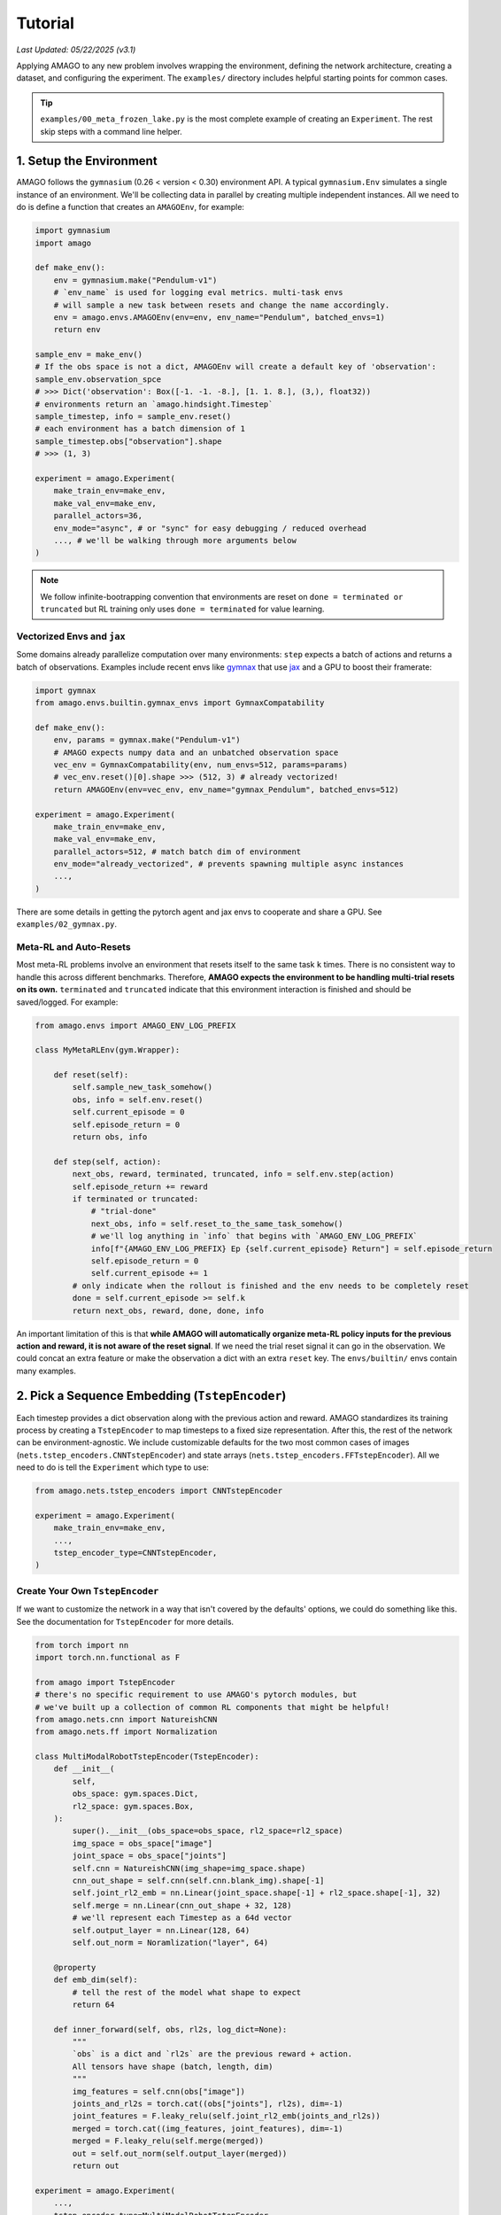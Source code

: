 Tutorial
==============

*Last Updated: 05/22/2025 (v3.1)*

Applying AMAGO to any new problem involves wrapping the environment, defining the network architecture, creating a dataset, 
and configuring the experiment. The ``examples/`` directory includes helpful starting points for common cases.

.. image:: media/amago_overview.png
   :alt: amagoarch
   :width: 850
   :align: center

.. tip::

   ``examples/00_meta_frozen_lake.py`` is the most complete example of creating an ``Experiment``. The rest skip steps with a command line helper.


1. Setup the Environment
-------------------------

AMAGO follows the ``gymnasium`` (0.26 < version < 0.30) environment API.
A typical ``gymnasium.Env`` simulates a single instance of an environment. 
We'll be collecting data in parallel by creating multiple independent instances. 
All we need to do is define a function that creates an ``AMAGOEnv``, for example:

.. code-block:: python

    import gymnasium
    import amago

    def make_env():
        env = gymnasium.make("Pendulum-v1")
        # `env_name` is used for logging eval metrics. multi-task envs
        # will sample a new task between resets and change the name accordingly.
        env = amago.envs.AMAGOEnv(env=env, env_name="Pendulum", batched_envs=1)
        return env

    sample_env = make_env()
    # If the obs space is not a dict, AMAGOEnv will create a default key of 'observation':
    sample_env.observation_spce
    # >>> Dict('observation': Box([-1. -1. -8.], [1. 1. 8.], (3,), float32))
    # environments return an `amago.hindsight.Timestep`
    sample_timestep, info = sample_env.reset()
    # each environment has a batch dimension of 1
    sample_timestep.obs["observation"].shape
    # >>> (1, 3)

    experiment = amago.Experiment(
        make_train_env=make_env,
        make_val_env=make_env,
        parallel_actors=36,
        env_mode="async", # or "sync" for easy debugging / reduced overhead
        ..., # we'll be walking through more arguments below
    )


.. note::
    We follow infinite-bootrapping convention that environments are reset on ``done = terminated or truncated`` but RL training only uses ``done = terminated`` for value learning.



Vectorized Envs and ``jax``
~~~~~~~~~~~~~~~~~~~~~~~~~~~

Some domains already parallelize computation over many environments: 
``step`` expects a batch of actions and returns a batch of observations. 
Examples include recent envs like `gymnax <https://github.com/RobertTLange/gymnax>`_ 
that use `jax <https://jax.readthedocs.io/en/latest/>`_ and a GPU to boost their framerate:

.. code-block:: python

    import gymnax
    from amago.envs.builtin.gymnax_envs import GymnaxCompatability

    def make_env():
        env, params = gymnax.make("Pendulum-v1")
        # AMAGO expects numpy data and an unbatched observation space
        vec_env = GymnaxCompatability(env, num_envs=512, params=params)
        # vec_env.reset()[0].shape >>> (512, 3) # already vectorized!
        return AMAGOEnv(env=vec_env, env_name="gymnax_Pendulum", batched_envs=512)

    experiment = amago.Experiment(
        make_train_env=make_env,
        make_val_env=make_env,
        parallel_actors=512, # match batch dim of environment
        env_mode="already_vectorized", # prevents spawning multiple async instances
        ...,
    )

There are some details in getting the pytorch agent and jax envs to cooperate and share a GPU. See ``examples/02_gymnax.py``.


Meta-RL and Auto-Resets
~~~~~~~~~~~~~~~~~~~~~~~~

Most meta-RL problems involve an environment that resets itself to the same task ``k`` times. 
There is no consistent way to handle this across different benchmarks. 
Therefore, **AMAGO expects the environment to be handling multi-trial resets on its own.** 
``terminated`` and ``truncated`` indicate that this environment interaction is finished and should be saved/logged. For example:

.. code-block:: python

    from amago.envs import AMAGO_ENV_LOG_PREFIX

    class MyMetaRLEnv(gym.Wrapper):
        
        def reset(self):
            self.sample_new_task_somehow()
            obs, info = self.env.reset()
            self.current_episode = 0
            self.episode_return = 0
            return obs, info
        
        def step(self, action):
            next_obs, reward, terminated, truncated, info = self.env.step(action)
            self.episode_return += reward
            if terminated or truncated:
                # "trial-done"
                next_obs, info = self.reset_to_the_same_task_somehow()
                # we'll log anything in `info` that begins with `AMAGO_ENV_LOG_PREFIX`
                info[f"{AMAGO_ENV_LOG_PREFIX} Ep {self.current_episode} Return"] = self.episode_return
                self.episode_return = 0
                self.current_episode += 1
            # only indicate when the rollout is finished and the env needs to be completely reset
            done = self.current_episode >= self.k
            return next_obs, reward, done, done, info

An important limitation of this is that **while AMAGO will automatically organize meta-RL 
policy inputs for the previous action and reward, it is not aware of the reset signal**. 
If we need the trial reset signal it can go in the observation. We could concat an extra feature or make the observation a dict with an extra ``reset`` key. The ``envs/builtin/`` envs contain many examples.


2. Pick a Sequence Embedding (``TstepEncoder``)
------------------------------------------------

Each timestep provides a dict observation along with the previous action and reward. 
AMAGO standardizes its training process by creating a ``TstepEncoder`` to map timesteps to a fixed size representation. 
After this, the rest of the network can be environment-agnostic. 
We include customizable defaults for the two most common cases of images (``nets.tstep_encoders.CNNTstepEncoder``)
and state arrays (``nets.tstep_encoders.FFTstepEncoder``). 
All we need to do is tell the ``Experiment`` which type to use:

.. code-block:: python

    from amago.nets.tstep_encoders import CNNTstepEncoder

    experiment = amago.Experiment(
        make_train_env=make_env,
        ...,
        tstep_encoder_type=CNNTstepEncoder,
    )


Create Your Own ``TstepEncoder``
~~~~~~~~~~~~~~~~~~~~~~~~~~~~~~~~

If we want to customize the network in a way that isn't covered by the defaults' options, 
we could do something like this. See the documentation for ``TstepEncoder`` for more details.

.. code-block:: python

    from torch import nn
    import torch.nn.functional as F

    from amago import TstepEncoder
    # there's no specific requirement to use AMAGO's pytorch modules, but
    # we've built up a collection of common RL components that might be helpful!
    from amago.nets.cnn import NatureishCNN
    from amago.nets.ff import Normalization

    class MultiModalRobotTstepEncoder(TstepEncoder):
        def __init__(
            self,
            obs_space: gym.spaces.Dict,
            rl2_space: gym.spaces.Box,
        ):
            super().__init__(obs_space=obs_space, rl2_space=rl2_space)
            img_space = obs_space["image"]
            joint_space = obs_space["joints"]
            self.cnn = NatureishCNN(img_shape=img_space.shape)
            cnn_out_shape = self.cnn(self.cnn.blank_img).shape[-1]
            self.joint_rl2_emb = nn.Linear(joint_space.shape[-1] + rl2_space.shape[-1], 32)
            self.merge = nn.Linear(cnn_out_shape + 32, 128)
            # we'll represent each Timestep as a 64d vector
            self.output_layer = nn.Linear(128, 64)
            self.out_norm = Noramlization("layer", 64)

        @property
        def emb_dim(self):
            # tell the rest of the model what shape to expect
            return 64
        
        def inner_forward(self, obs, rl2s, log_dict=None):
            """
            `obs` is a dict and `rl2s` are the previous reward + action.
            All tensors have shape (batch, length, dim)
            """
            img_features = self.cnn(obs["image"])
            joints_and_rl2s = torch.cat((obs["joints"], rl2s), dim=-1)
            joint_features = F.leaky_relu(self.joint_rl2_emb(joints_and_rl2s))
            merged = torch.cat((img_features, joint_features), dim=-1)
            merged = F.leaky_relu(self.merge(merged))
            out = self.out_norm(self.output_layer(merged))
            return out

    experiment = amago.Experiment(
        ...,
        tstep_encoder_type=MultiModalRobotTstepEncoder,
    )

``examples/10_babyai.py`` and ``examples/11_xland_minigrid.py`` are relevant examples.


3. Pick a Sequence Model (``TrajEncoder``)
------------------------------------------

The ``TrajEncoder`` is a seq2seq model that enables long-term memory and in-context learning by processing a sequence of ``TstepEncoder`` outputs. ``nets.traj_encoders`` includes four built-in options:

1. ``FFTrajEncoder``: processes each timestep independently with a residual feedforward block. It has no memory! This is a useful sanity-check that isolates the impact of memory on performance.
2. ``GRUTrajEncoder``: a recurrent model. Long-term recall is challenging because we need to learn what to remember or forget at each timestep, and it may awhile before new info is relevant to decision-making. However, inference speed is constant over long rollouts.
3. ``MambaTrajEncoder``: `Mamba <https://arxiv.org/abs/2312.00752>`_ is a state-space model with similar conceptual strengths and weaknesses as an RNN. However, it runs significantly faster during training.
4. ``TformerTrajEncoder``: a Transformer model with a number of tricks for stability in RL. Transformers are great at RL memory problems because they don't "forget" anything and only need to learn to *retrieve* info at timesteps where it is immediately useful. There are several choices of self-attention mechanism. We recommend `flash_attn <https://github.com/Dao-AILab/flash-attention>`_ if it will run on your GPU. There is experimental support for `flex_attention <https://pytorch.org/blog/flexattention/>`_ (pytorch >= 2.5). See the "Customize Anything Else" section for how to switch defaults.

We can select a ``TrajEncoder`` just like a ``TstepEncoder``:

.. code-block:: python

    from amago.nets.traj_encoders import MambaTrajEncoder

    experiment = amago.Experiment(
        ...,
        traj_encoder_type=MambaTrajEncoder,
    )

If we wanted to try out a new sequence model we could subclass ``amago.TrajEncoder`` like the ``TstepEncoder`` example above.


4. Pick an ``Agent``
--------------------

The ``Agent`` puts everything together and handles actor-critic RL training ontop of the outputs of the ``TrajEncoder``. There are two high-level options:

1. ``Agent``: the default learning update described in Appendix A of the paper. It's an off-policy actor-critic (think `DDPG <https://spinningup.openai.com/en/latest/algorithms/ddpg.html>`_) with some stability tricks like random critic ensembling and training over multiple discount factors in parallel.
2. ``MultiTaskAgent``: The ``Agent`` training objectives depend on the scale of returns (``Q(s, a)``) across our dataset, which might be a problem when those returns vary widely, like when we're training on multiple tasks at the same time. ``MultiTaskAgent`` replaces critic regression with two-hot classification (as in `DreamerV3 <https://arxiv.org/abs/2301.04104>`_), and throws out the policy gradient in favor of filtered behavior cloning. This update is much better in hybrid meta-RL/multi-task problems where we're optimizing multiple reward functions (like Meta-World ML45, Multi-Game Procgen, or Multi-Task BabyAI). We wrote a `second paper <https://openreview.net/pdf?id=OSHaRf4TVU>`_ about it.

We can switch between them with:

.. code-block:: python

    from amago.agent import MultiTaskAgent

    experiment = amago.Experiment(
        ...,
        agent_type=MultiTaskAgent,
    )


5. Create an ``RLDataset``
--------------------------

AMAGO trains on sequence data loaded from an ``amago.loading.RLDataset`` that inherits from the pytorch ``Dataset``. If we are generating all of our own training data from scratch each run (normal online RL), just use ``DiskTrajectoryDataset``, which tells the envs where to save sequences and deletes the oldest data when full (like a normal replay buffer).

.. code-block:: python

    from amago.loading import DiskTrajectoryDataset

    dataset = DiskTrajectoryDataset(
        dset_root="plenty_of_space",
        dset_name="give_this_replay_buffer_a_name",
        dset_max_size=10_000, # measured in *sequences*
    )
    # creates a directory sturcture like:
    # dset_root/
    #   dset_name/
    #     buffer/
    #       protected/
    #          optional place to move data you want to sample from but never delete
    #       fifo/
    #          envs write files here and dset deletes them when full
    experiment = amago.Experiment(
        ...,
        dataset=dataset,
        # optional control over the way all datasets sample from seqs longer than the policy's max input length
        padded_sampling="none",
        # optional control over the way envs write to the dataset:
        traj_save_len=1000, # write sequences after this many timesteps even if the episode hasn't finished
    )

.. tip::

   If data is coming from some other source (like an existing offline RL dataset) you can inherit from ``RLDataset``. ``examples/14_d4rl.py`` has an example.


6. Configure the ``Experiment``
-------------------------------

The ``Experiment`` has lots of other kwargs to control things like the ratio of data collection to learning updates, optimization, and logging. Formal documentation for ``Experiment`` and the rest of the modules is coming soon. For now, you can find an explanation of each setting in the comments at the top of ``amago/experiment.py``


7. Configure Anything Else
--------------------------

We try to keep the settings of each ``Experiment`` under control by using `gin <https://github.com/google/gin-config>`_ to configure individual pieces like the ``TstepEncoder``, ``TrajEncoder``, ``Agent``, and actor/critic heads. You can read more about ``gin`` `here <https://github.com/google/gin-config/blob/master/docs/index.md>`_... but hopefully won't need to. We try to make this easy: our code follows a simple rule that, if something is marked ``@gin.configruable``, none of its ``kwargs`` are set, meaning that the default value always gets used. ``gin`` lets you change that default value without editing the source code, and keeps track of the settings you used on ``wandb``. 

The ``examples/`` show how almost every application of AMAGO looks the same aside from some minor ``gin`` configuration.


CNN Architecture Example
~~~~~~~~~~~~~~~~~~~~~~~~~

For example, let's say we want to switch the ``CNNTstepEncoder`` to use a larger IMPALA architecture with twice as many channels as usual. The constructor for ``CNNTstepEncoder`` looks like this:

.. code-block:: python

    # amago/nets/tstep_encoders.py
    @gin.configurable
    class CNNTstepEncoder(TstepEncoder):
        def __init__(
            self,
            obs_space,
            rl2_space,
            cnn_type=cnn.NatureishCNN,
            channels_first: bool = False,
            img_features: int = 384,
            rl2_features: int = 12,
            d_output: int = 384,
            out_norm: str = "layer",
            activation: str = "leaky_relu",
            skip_rl2_norm: bool = False,
            hide_rl2s: bool = False,
            drqv2_aug: bool = False,
        ):

Following our rule, ``obs_space`` and ``rl2_space`` are going be determined for us, but nothing will try to set ``cnn_type``, so it will default to ``NatureishCNN``. The ``IMPALAishCNN`` looks like this:

.. code-block:: python

    # amago/nets/cnn.poy
    @gin.configurable
    class IMPALAishCNN(CNN):
        def __init__(
            self,
            img_shape: tuple[int],
            channels_first: bool,
            activation: str,
            cnn_block_depths: list[int] = [16, 32, 32],
            post_group_norm: bool = True,
        ):

So we can change the ``cnn_block_depths`` and ``post_group_norm`` by editing these values, but this would *not* be the place to change the ``activation``.
We could make our edits with ``.gin`` configuration files, but we could also just do this:

.. code-block:: python

    from amago.nets.cnn import IMPALAishCNN
    from amago.cli_utils import use_config

    config = {
        "amago.nets.tstep_encoders.CNNTstepEncoder.cnn_type" : IMPALAishCNN,
        "amago.nets.cnn.IMPALAishCNN.cnn_block_depths" : [32, 64, 64],
    }
    # changes the default values
    use_config(config)

    experiment = Experiment(
        tstep_encoder_type=CNNTstepEncoder,
        ...
    )


Transformer Architecture Example
~~~~~~~~~~~~~~~~~~~~~~~~~~~~~~~~~

As another example, let's say we want to use a ``TformerTrajEncoder`` with 6 layers of dimension 512, 16 heads, and sliding window attention with a window size of 256.

.. code-block:: python

    # amago/nets/traj_encoders.py
    @gin.configurable
    class TformerTrajEncoder(TrajEncoder):
        def __init__(
            self,
            tstep_dim: int,
            max_seq_len: int,
            d_model: int = 256,
            n_heads: int = 8,
            d_ff: int = 1024,
            n_layers: int = 3,
            dropout_ff: float = 0.05,
            dropout_emb: float = 0.05,
            dropout_attn: float = 0.00,
            dropout_qkv: float = 0.00,
            activation: str = "leaky_relu",
            norm: str = "layer",
            causal: bool = True,
            sigma_reparam: bool = True,
            normformer_norms: bool = True,
            head_scaling: bool = True,
            attention_type: type[transformer.SelfAttention] = transformer.FlashAttention,
        ):


    # amago/nets/transformer.py
    @gin.configurable
    class SlidingWindowFlexAttention(FlexAttention):
        def __init__(
            self,
            causal: bool = True,
            dropout: float = 0.0,
            window_size: int = gin.REQUIRED,
        ):

``gin.REQUIRED`` is reserved for settings that are not commonly used but would be so important and task-specific that there is no good default. You'll get an error if you use one but forget to configure it.

.. code-block:: python

    from amago.nets.traj_encoders import TformerTrajEncoder
    from amago.nets.transformer import SlidingWindowFlexAttention
    from amago.cli_utils import use_config

    config = {
        "TformerTrajEncoder.n_heads" : 16,
        "TformerTrajEncoder.d_model" : 512,
        "TformerTrajEncoder.d_ff" : 2048,
        "TformerTrajEncoder.attention_type": SlidingWindowFlexAttention,
        "SlidingWindowFlexAttention.window_size" : 128,
    }

    use_config(config)
    experiment = Experiment(
        traj_encoder_type=TformerTrajEncoder,
        ...
    )


Exploration
~~~~~~~~~~~

Explorative action noise is implemented by ``gymasium.Wrapper``s (``amago.envs.exploration``). Env creation automatically wraps the training envs in ``Experiment.exploration_wrapper_type``, and these wrappers are ``gin.configurable``. One thing to note that is that if the current exploration noise parameter is ``epsilon_t``, the default behavior is for each actor to sample a ``multiplier`` in [0, 1) on each ``reset`` and set the exploration noise to ``multiplier * epsilon_t``. In other words the exploration schedule defines the maximum possible value and we're randomizing over all the settings beneath it to reduce tuning. This can be disabled by ``randomize_eps=False``.

.. code-block:: python

    from amago.envs.exploration import EpsilonGreedy
    from amago.cli_utils import use_config

    config = {
        # exploration steps are measured in terms of timesteps *per actor*
        "EpsilonGreedy.steps_anneal" : 200_000,
        "EpsilonGreedy.eps_start" : 1.0,
        "EpsilonGreedy.eps_end" : .01,
        "EpsilonGreedy.randomize_eps" : False,
    }
    use_config(config)
    experiment = Experiment(
        exploration_wrapper_type=EpsilonGreedy,
        ...
    )

``EpsilonGreedy`` is actually the default. The other built-in option is ``BilevelEpsilonGreedy``, which is discussed in Appendix A of the paper and is designed for finite-horizon meta-RL problems.


An Easier Way
~~~~~~~~~~~~~

Customizing the built-in ``TstepEncoder``s, ``TrajEncoders``, ``Agent``s, and ``ExplorationWrapper``s is so common that there's easier ways to do it in ``amago.cli_utils``. For example, we could've made the changes for all the previous examples at the same time with:

.. code-block:: python

    from amago.cli_utils import switch_traj_encoder, switch_tstep_encoder, switch_agent, switch_exploration, use_config
    from amago.nets.transformer import SlidingWindowFlexAttention
    from amago.nets.cnn import IMPALAishCNN

    config = {
        # these are niche changes customized a level below the `TstepEncoder` / `TrajEncoder`, so we still have to specify them
        "amago.nets.transformer.SlidingWindowFlexAttention.window_size" : 128,
        "amago.nets.cnn.IMPALAishCNN.cnn_block_depths" : [32, 64, 64],
    }
    tstep_encoder_type = switch_step_encoder(config, arch="cnn", cnn_type=IMPALAishCNN)
    traj_encoder_type = switch_traj_encoder(config, arch="transformer", d_model=512, d_ff=2048, n_heads=16, attention_type=SlidingWindowFlexAttention)
    exploration_wrapper_type = switch_exploration(config, strategy="egreedy", eps_start=1.0, eps_end=.01, steps_anneal=200_000)
    # also customize random RL details as an example
    agent_type = switch_agent(config, agent="multitask", num_critics=6, gamma=.998)
    use_config(config)

    experiment = Experiment(
        tstep_encoder_type=tstep_encoder_type,
        traj_encoder_type=traj_encoder_type,
        agent_type=agent_type,
        exploration_wrapper_type=exploration_wrapper_type,
        ...
    )

If we want to combine hardcoded changes like these with genuine ``.gin`` files, ``use_config`` will take the paths.

.. code-block:: python

    # these changes are applied in order from left to right. if we override the same param
    # in multiple configs the final one will count. making gin this complicated is usually a bad idea.
    use_config(config, gin_configs=["environment_config.gin", "rl_config.gin"])


8. Start the Experiment and Run Training
----------------------------------------

Launch training with:

.. code-block:: python

    experiment = amago.Experiment(
        # last two required args
        run_name="some_name",
        ckpt_base_dir="some/place/",
        ...
    )
    experiment.start()
    experiment.learn()

Checkpoints and logs are saved in:

.. code-block:: shell

    {Experiment.ckpt_base_dir}
        |-- {Experiment.run_name}/
            |-- config.txt # stores gin configuration details for reproducibility
            |-- wandb_logs/
            |-- ckpts/
                    |-- training_states/
                    |    | # full checkpoint dirs used to restore `accelerate` training runs
                    |    |-- {Experiment.run_name}_epoch_0/
                    |    |-- {Experiment.run_name}_epoch_{Experiment.ckpt_interval}/
                    |    |-- ...
                    |
                    |-- latest/
                    |    |--policy.pt # the latest model weights
                    |-- policy_weights/
                        | # standard pytorch weight files
                        |-- policy_epoch_0.pt
                        |-- policy_epoch_{Experiment.ckpt_interval}.pt
                        |-- ...

Each ``epoch``, we:

1. Interact with the training envs for ``train_timesteps_per_epoch``, creating a total of ``parallel_actors * train_timesteps_per_epoch`` new timesteps.
2. Save any training sequences that have finished, if applicable.
3. Compute the RL training objectives on ``train_batches_per_epoch`` batches sampled from the dataset.  Gradient steps are taken every ``batches_per_update`` batches.


Track the Results
-----------------

AMAGO uses `Weights and Biases <https://wandb.ai/site/>`_ to track experiments. Each run is tracked on a webpage we can view from any browser. Configure ``wandb`` experiment with:

.. code-block:: python

    experiment = Experiment(
        log_to_wandb=True,
        wandb_project="my_project_name",
        wandb_entity="my_wandb_username",
        ...,
    )

Or set the environment variables ``AMAGO_WANDB_PROJECT`` and ``AMAGO_WANDB_ENTITY``. Once training or evaluation begins, this run would appear at ``https://wandb.ai/my_wandb_username/my_project_name/`` under the name ``my_run_name``.


Interpreting the ``wandb`` Metrics
~~~~~~~~~~~~~~~~~~~~~~~~~~~~~~~~~~

Data is organized into sections. From top to bottom:

1. ``test/``: If the run has finished and called ``Experiment.evaluate_test``, the test metrics would be here. Test metrics are usually the same as ``val/`` (see below).
2. ``buffer/``: A short section tracking the size of the replay buffer on disk.
3. ``Charts/``: These are your x-axis options. More on this in a moment.
4. ``train/``: RL training metrics for debugging. Many of the metrics will be familiar but others are unique to AMAGO implementation details. You can probably ignore this section unless training is not going well and you want to dig into why that is. Most of this data is generated during `Agent.forward <https://github.com/UT-Austin-RPL/amago/blob/c06844bd38d02a47f13989b03ebe41c3ad2e54e9/amago/agent.py#L203>`_.
5. **``val/``: Contains the policy evaluation metrics**. ``"Average Total Return (Across All Env Names)"`` is the typical average return during eval rollouts. The return is also broken down by "environment name". The environment name is set by the ``AMAGOEnv`` (see the top section of this tutorial) and is used to track results for each task in multi-task experiments. We also log the "Bottom Quintile" return by environment name. There might be many more metrics here depending on the environment/experiment. For example, some envs track a "success rate" and some meta-RL envs record stats by episode/attempt.

.. image:: media/wandb_metrics.png
   :alt: wandb metrics
   :width: 800

6. ``System/``: These are hardware-related metrics that are logged automatically by ``wandb``.


X-Axes
~~~~~~

.. image:: media/wandb_xaxes.png
   :alt: wandb xaxes
   :width: 800

**The default ``wandb`` x-axis ("Step") isn't very useful --- it's the number of times ``wandb.log`` has been called.** We can change the x-axis in the top right corner. ``"Wall Time"`` is available by default and we can plot any train/val metric by the names in the ``Charts/`` section. **``total_frames`` is the typical RL learning curve x-axis showing the total number of times we've called ``env.step`` to collect data**. Yes, it should've been named total_timesteps 😄... there used to be a reason for this. In multi-task settings we will also find the total frames collected in each individual "environment name". You can also plot metrics by the training ``Epoch`` or ``gradient_steps``.


Command and Configuration
~~~~~~~~~~~~~~~~~~~~~~~~~~~

If we click on "Overview" (in the top left corner), we'll find a record of the command that was used to launch the experiment. We'll also find a "Config" section that lists all of the ``gin`` settings for this run.


Examples
~~~~~~~~

Here is a link to a single-task gym run with the simplest eval metrics: `Click Here <https://wandb.ai/jakegrigsby/amago-v3-reference/runs/30ndyo2l?nw=nwuserjakegrigsby>`_

And here is a link to a Meta-World ML45 run, which is an extreme case that tracks 272 evaluation metrics across its 45 meta-training tasks: `Click Here <https://wandb.ai/jakegrigsby/amago-v3-reference/runs/gq9s8vxs?nw=nwuserjakegrigsby>`_

`Click here for even more examples! <https://wandb.ai/jakegrigsby/amago-v3-reference?nw=nwuserjakegrigsby>`_


Train and Learn Asychronously on Multiple GPUs
----------------------------------------------

.. image:: media/multiamago.png
   :alt: amagologo
   :width: 150
   :align: right


Multi-GPU DistributedDataParallel
~~~~~~~~~~~~~~~~~~~~~~~~~~~~~~~~~

AMAGO can replicate the same (rollout --> learn) loop on multiple GPUs in ``DistributedDataParallel`` (DDP) mode. We simplify DDP setup with `huggingface/accelerate <https://huggingface.co/docs/accelerate/en/index.html>`_

To use accelerate, run ``accelerate config`` and answer the questions. ``accelerate`` is mainly used for distributed LLM training and many of its features don't apply here. For our purposes, the answer to most questions is "NO", unless we're being asked about the GPU count, IDs, or float precision.

Then, to use the GPUs you requested during ``accelerate config``, we'd replace a command that noramlly looks like this:

.. code-block:: shell

    python my_training_script.py --run_name agi --env CartPole-v1 ...

with:

.. code-block:: shell

    accelerate launch my_training_script.py --run_name agi --env CartPole-v1 ...

And that's it! Let's say our ``Experiment.parallel_actors=32``, ``Experiment.train_timesteps_per_epoch=1000``, ``Experiment.batch_size=32``, and ``Experiment.batches_per_epoch=500``. On a single GPU this means we're collecting 32 x 1000 = 32k timesteps per epoch, and training on 500 batches each with 32 sequences. If we decided to use 4 GPUs during ``accelerate config``, these same arguments would lead to 4 x 32 x 1000 = 128k timesteps collected per epoch, and we'd still be doing 500 grad updates per epoch with 32 sequences per GPU, but the effective batch size would now be 4 x 32 = 128. Realistically, we're using multiple GPUs to save memory on long sequences and we'd  want to change the batch size to 8 to recover the original batch size of 4 x 8 = 32 while avoiding OOM errors.

.. note::

   Validation metrics (``val/`` on ``wandb``) average over ``accelerate`` processes, but the ``train/`` metrics are only logged from the main process (the lowest GPU index) and would have a sample size of a single GPU's batch dim.


Asynchronous Training/Rollouts
~~~~~~~~~~~~~~~~~~~~~~~~~~~~~~

Each ``epoch`` alternates between rollouts --> gradient updates. AMAGO saves environment data and checkpoints to disk, so changing some ``amago.learning.Experiment`` kwargs would let these two steps be completely separate.

After we create an ``experiment = Experiment()``, but before ``experiment.start()``, ``cli_utils.switch_async_mode`` can override settings to ``"learn"``, ``"collect"`` or do ``"both"`` (the default). This leads to a very hacky but fun way to add extra data collection or do training/learning asychronously. For example, we can ``accelerate launch`` a multi-gpu script that only does gradient updates, and collect data for that model to train on with as many collect-only processes as we want. All we need to do is make sure the ``dset_root``, ``dset_name``, ``run_name`` are the same (so that all the experiments are working from the same directory), and the network architecture settings are the same (so that checkpoints load correctly). For example:

.. code-block:: python

    #  my_training_script.py
    from argparse import ArgumentParser()
    from amago.cli_utils import switch_async_mode, use_config

    parser = ArgumentParser()
    parser.add_argument("--mode", options=["learn", "collect", "both"])
    args = parser.parse_args()

    config = {
        ...
    }
    use_config(config)

    experiment = Experiment(
        dset_root="~/amago_dsets",
        dset_name="agi_training_data",
        run_name="v1",
        tstep_encoder_type=FFTstepEncoder,
        traj_encoder_type=TformerTrajEncoder,
        agent_type=MultiTaskAgent,
        ...
    )
    switch_async_mode(experiment, args.mode)
    experiment.start()
    experiment.learn()

``accelerate config`` a 4-gpu training process on GPU ids 1, 2, 3, 4
Then:

.. code-block:: shell

    CUDA_VISIBLE_DEVICES=5 python my_training_script.py --mode collect # on a free GPU

.. code-block:: shell

    accelerate launch my_training_script.py --mode train

And now we're collecting data on 1 gpu and doing DDP gradient updates on 4 others. At any time during training we could decide to add another ``--mode collect`` process to boost our framerate. This all just kinda works because the AMAGO learning update is way-off-policy (``Agent``) or fully offline (``MultiTaskAgent``). Of course this could be made less hacky by writing one script that starts the collection process, waits until the replay buffer isn't empty, then starts the training process. We are working on some very large training runs and you can expect these features to be much easier to use in the future.
